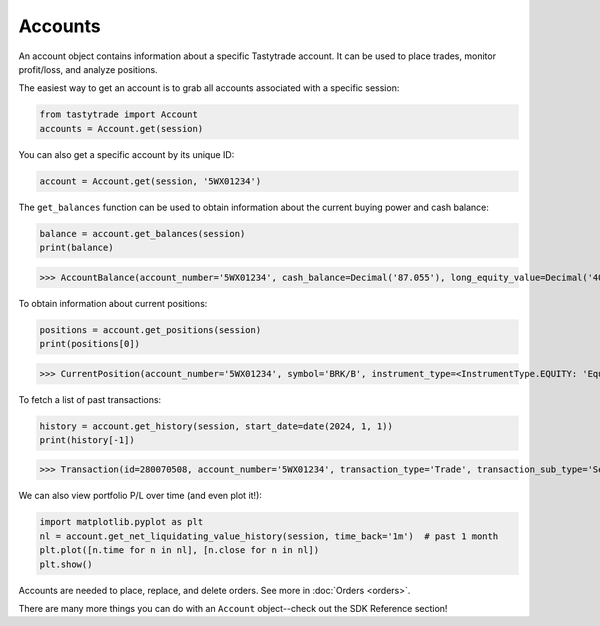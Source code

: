Accounts
========

An account object contains information about a specific Tastytrade account. It can be used to place trades, monitor profit/loss, and analyze positions.

The easiest way to get an account is to grab all accounts associated with a specific session:

.. code-block:: python

   from tastytrade import Account
   accounts = Account.get(session)

You can also get a specific account by its unique ID:

.. code-block:: python

   account = Account.get(session, '5WX01234')

The ``get_balances`` function can be used to obtain information about the current buying power and cash balance:

.. code-block:: python

   balance = account.get_balances(session)
   print(balance)

>>> AccountBalance(account_number='5WX01234', cash_balance=Decimal('87.055'), long_equity_value=Decimal('4046.05'), short_equity_value=Decimal('0.0'), long_derivative_value=Decimal('0.0'), short_derivative_value=Decimal('0.0'), long_futures_value=Decimal('0.0'), short_futures_value=Decimal('0.0'), long_futures_derivative_value=Decimal('0.0'), short_futures_derivative_value=Decimal('0.0'), long_margineable_value=Decimal('0.0'), short_margineable_value=Decimal('0.0'), margin_equity=Decimal('4133.105'), equity_buying_power=Decimal('87.055'), derivative_buying_power=Decimal('87.055'), day_trading_buying_power=Decimal('0.0'), futures_margin_requirement=Decimal('0.0'), available_trading_funds=Decimal('0.0'), maintenance_requirement=Decimal('4048.85'), maintenance_call_value=Decimal('0.0'), reg_t_call_value=Decimal('0.0'), day_trading_call_value=Decimal('0.0'), day_equity_call_value=Decimal('0.0'), net_liquidating_value=Decimal('4133.105'), cash_available_to_withdraw=Decimal('87.06'), day_trade_excess=Decimal('87.06'), pending_cash=Decimal('0.0'), pending_cash_effect=<PriceEffect.NONE: 'None'>, long_cryptocurrency_value=Decimal('0.0'), short_cryptocurrency_value=Decimal('0.0'), cryptocurrency_margin_requirement=Decimal('0.0'), unsettled_cryptocurrency_fiat_amount=Decimal('0.0'), unsettled_cryptocurrency_fiat_effect=<PriceEffect.NONE: 'None'>, closed_loop_available_balance=Decimal('87.06'), equity_offering_margin_requirement=Decimal('0.0'), long_bond_value=Decimal('0.0'), bond_margin_requirement=Decimal('0.0'), snapshot_date=datetime.date(2023, 11, 28), reg_t_margin_requirement=Decimal('4048.85'), futures_overnight_margin_requirement=Decimal('0.0'), futures_intraday_margin_requirement=Decimal('0.0'), maintenance_excess=Decimal('87.055'), pending_margin_interest=Decimal('0.0'), effective_cryptocurrency_buying_power=Decimal('87.055'), updated_at=datetime.datetime(2023, 11, 28, 20, 54, 33, 556000, tzinfo=datetime.timezone.utc), apex_starting_day_margin_equity=None, buying_power_adjustment=None, buying_power_adjustment_effect=None, time_of_day=None)

To obtain information about current positions:

.. code-block:: python

   positions = account.get_positions(session)
   print(positions[0])

>>> CurrentPosition(account_number='5WX01234', symbol='BRK/B', instrument_type=<InstrumentType.EQUITY: 'Equity'>, underlying_symbol='BRK/B', quantity=Decimal('10'), quantity_direction='Long', close_price=Decimal('361.34'), average_open_price=Decimal('339.63'), multiplier=1, cost_effect='Credit', is_suppressed=False, is_frozen=False, realized_day_gain=Decimal('18.5'), realized_today=Decimal('279.15'), created_at=datetime.datetime(2023, 3, 31, 14, 35, 40, 138000, tzinfo=datetime.timezone.utc), updated_at=datetime.datetime(2023, 8, 10, 15, 42, 7, 482000, tzinfo=datetime.timezone.utc), mark=None, mark_price=None, restricted_quantity=Decimal('0'), expires_at=None, fixing_price=None, deliverable_type=None, average_yearly_market_close_price=Decimal('339.63'), average_daily_market_close_price=Decimal('361.34'), realized_day_gain_effect=<PriceEffect.CREDIT: 'Credit'>, realized_day_gain_date=datetime.date(2023, 8, 10), realized_today_effect=<PriceEffect.CREDIT: 'Credit'>, realized_today_date=datetime.date(2023, 8, 10))

To fetch a list of past transactions:

.. code-block:: python

   history = account.get_history(session, start_date=date(2024, 1, 1))
   print(history[-1])

>>> Transaction(id=280070508, account_number='5WX01234', transaction_type='Trade', transaction_sub_type='Sell to Close', description='Sold 10 BRK/B @ 384.04', executed_at=datetime.datetime(2024, 1, 26, 15, 51, 53, 685000, tzinfo=datetime.timezone.utc), transaction_date=datetime.date(2024, 1, 26), value=Decimal('3840.4'), value_effect=<PriceEffect.CREDIT: 'Credit'>, net_value=Decimal('3840.35'), net_value_effect=<PriceEffect.CREDIT: 'Credit'>, is_estimated_fee=True, symbol='BRK/B', instrument_type=<InstrumentType.EQUITY: 'Equity'>, underlying_symbol='BRK/B', action='Sell to Close', quantity=Decimal('10.0'), price=Decimal('384.04'), regulatory_fees=Decimal('0.042'), regulatory_fees_effect=<PriceEffect.DEBIT: 'Debit'>, clearing_fees=Decimal('0.008'), clearing_fees_effect=<PriceEffect.DEBIT: 'Debit'>, commission=Decimal('0.0'), commission_effect=<PriceEffect.NONE: 'None'>, proprietary_index_option_fees=Decimal('0.0'), proprietary_index_option_fees_effect=<PriceEffect.NONE: 'None'>, ext_exchange_order_number='12271026815307', ext_global_order_number=2857, ext_group_id='0', ext_group_fill_id='0', ext_exec_id='0', exec_id='123_40126000126350300000', exchange='JNS', order_id=305250635, exchange_affiliation_identifier='', leg_count=1, destination_venue='JANE_STREET_EQUITIES_A', other_charge=None, other_charge_effect=None, other_charge_description=None, reverses_id=None, cost_basis_reconciliation_date=None, lots=None, agency_price=None, principal_price=None)

We can also view portfolio P/L over time (and even plot it!):

.. code-block:: python

   import matplotlib.pyplot as plt
   nl = account.get_net_liquidating_value_history(session, time_back='1m')  # past 1 month
   plt.plot([n.time for n in nl], [n.close for n in nl])
   plt.show()

.. image:: img/netliq.png
  :width: 640
  :alt: P/L graph

Accounts are needed to place, replace, and delete orders. See more in :doc:`Orders <orders>`.

There are many more things you can do with an ``Account`` object--check out the SDK Reference section!
